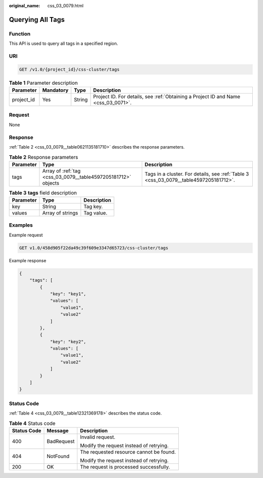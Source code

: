 :original_name: css_03_0079.html

.. _css_03_0079:

Querying All Tags
=================

Function
--------

This API is used to query all tags in a specified region.

URI
---

.. code-block:: text

   GET /v1.0/{project_id}/css-cluster/tags

.. table:: **Table 1** Parameter description

   +------------+-----------+--------+------------------------------------------------------------------------------------+
   | Parameter  | Mandatory | Type   | Description                                                                        |
   +============+===========+========+====================================================================================+
   | project_id | Yes       | String | Project ID. For details, see :ref:`Obtaining a Project ID and Name <css_03_0071>`. |
   +------------+-----------+--------+------------------------------------------------------------------------------------+

Request
-------

None

Response
--------

:ref:`Table 2 <css_03_0079__table0621135181710>` describes the response parameters.

.. _css_03_0079__table0621135181710:

.. table:: **Table 2** Response parameters

   +-----------+---------------------------------------------------------------+---------------------------------------------------------------------------------------+
   | Parameter | Type                                                          | Description                                                                           |
   +===========+===============================================================+=======================================================================================+
   | tags      | Array of :ref:`tag <css_03_0079__table4597205181712>` objects | Tags in a cluster. For details, see :ref:`Table 3 <css_03_0079__table4597205181712>`. |
   +-----------+---------------------------------------------------------------+---------------------------------------------------------------------------------------+

.. _css_03_0079__table4597205181712:

.. table:: **Table 3** **tags** field description

   ========= ================ ===========
   Parameter Type             Description
   ========= ================ ===========
   key       String           Tag key.
   values    Array of strings Tag value.
   ========= ================ ===========

Examples
--------

Example request

.. code-block:: text

   GET v1.0/458d905f22da49c39f609e3347d65723/css-cluster/tags

Example response

.. code-block::

   {
       "tags": [
           {
               "key": "key1",
               "values": [
                   "value1",
                   "value2"
               ]
           },
           {
               "key": "key2",
               "values": [
                   "value1",
                   "value2"
               ]
           }
       ]
   }

Status Code
-----------

:ref:`Table 4 <css_03_0079__table12321369178>` describes the status code.

.. _css_03_0079__table12321369178:

.. table:: **Table 4** Status code

   +-----------------------+-----------------------+-----------------------------------------+
   | Status Code           | Message               | Description                             |
   +=======================+=======================+=========================================+
   | 400                   | BadRequest            | Invalid request.                        |
   |                       |                       |                                         |
   |                       |                       | Modify the request instead of retrying. |
   +-----------------------+-----------------------+-----------------------------------------+
   | 404                   | NotFound              | The requested resource cannot be found. |
   |                       |                       |                                         |
   |                       |                       | Modify the request instead of retrying. |
   +-----------------------+-----------------------+-----------------------------------------+
   | 200                   | OK                    | The request is processed successfully.  |
   +-----------------------+-----------------------+-----------------------------------------+
